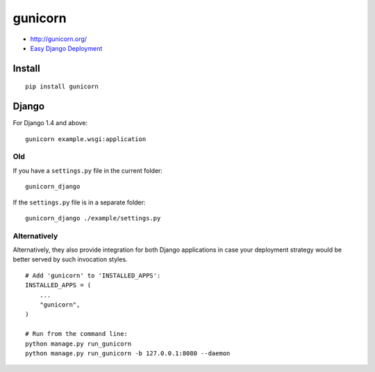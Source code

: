 gunicorn
********

- http://gunicorn.org/
- `Easy Django Deployment`_

Install
=======

::

  pip install gunicorn

Django
======

For Django 1.4 and above:

::

  gunicorn example.wsgi:application

Old
---

If you have a ``settings.py`` file in the current folder:

::

  gunicorn_django

If the ``settings.py`` file is in a separate folder:

::

  gunicorn_django ./example/settings.py

Alternatively
-------------

Alternatively, they also provide integration for both Django applications in
case your deployment strategy would be better served by such invocation styles.

::

  # Add 'gunicorn' to 'INSTALLED_APPS':
  INSTALLED_APPS = (
      ...
      "gunicorn",
  )

  # Run from the command line:
  python manage.py run_gunicorn
  python manage.py run_gunicorn -b 127.0.0.1:8080 --daemon


.. _`Easy Django Deployment`: http://ericholscher.com/blog/2010/aug/16/lessons-learned-dash-easy-django-deployment/
